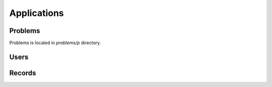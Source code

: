 ============
Applications
============
Problems
--------
Problems is localed in *problems/p* directory.

Users
-----

Records
-------
